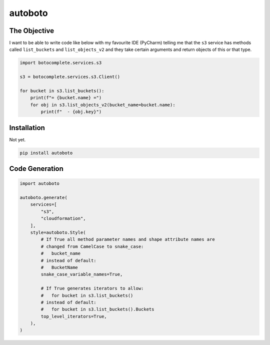 ########
autoboto
########

=============
The Objective
=============

I want to be able to write code like below with my favourite IDE (PyCharm) telling me that the ``s3`` service
has methods called ``list_buckets`` and ``list_objects_v2`` and they take certain arguments
and return objects of this or that type.

.. code-block:: python

    import botocomplete.services.s3

    s3 = botocomplete.services.s3.Client()

    for bucket in s3.list_buckets():
        print(f"= {bucket.name} =")
        for obj in s3.list_objects_v2(bucket_name=bucket.name):
            print(f"  - {obj.key}")

============
Installation
============

Not yet.

.. code-block:: shell

    pip install autoboto


===============
Code Generation
===============

.. code-block:: python

    import autoboto

    autoboto.generate(
        services=[
            "s3",
            "cloudformation",
        ],
        style=autoboto.Style(
            # If True all method parameter names and shape attribute names are
            # changed from CamelCase to snake_case:
            #   bucket_name
            # instead of default:
            #   BucketName
            snake_case_variable_names=True,

            # If True generates iterators to allow:
            #   for bucket in s3.list_buckets()
            # instead of default:
            #   for bucket in s3.list_buckets().Buckets
            top_level_iterators=True,
        ),
    )
